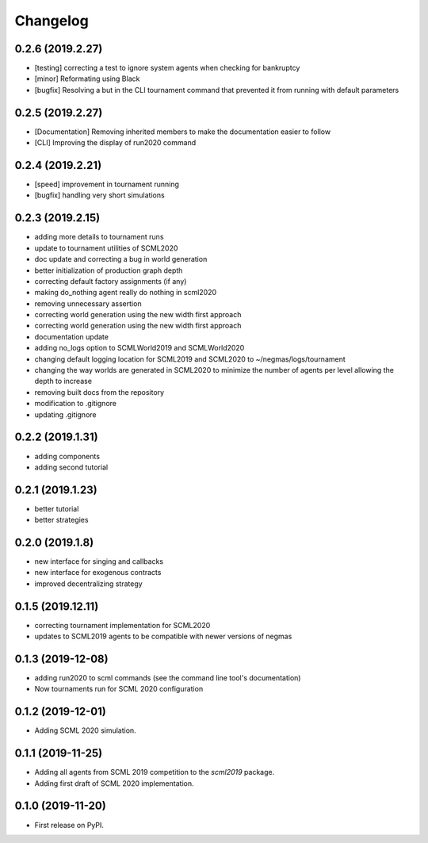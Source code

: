 
Changelog
=========

0.2.6 (2019.2.27)
-----------------

* [testing] correcting a test to ignore system agents when checking for
  bankruptcy
* [minor] Reformating using Black
* [bugfix] Resolving a but in the CLI tournament command that prevented it from
  running with default parameters

0.2.5 (2019.2.27)
-----------------

* [Documentation] Removing inherited members to make the documentation easier to
  follow
* [CLI] Improving the display of run2020 command

0.2.4 (2019.2.21)
-----------------

* [speed] improvement in tournament running
* [bugfix] handling very short simulations

0.2.3 (2019.2.15)
-----------------

* adding more details to tournament runs
* update to tournament utilities of SCML2020
* doc update and correcting a bug in world generation
* better initialization of production graph depth
* correcting default factory assignments (if any)
* making do_nothing agent really do nothing in scml2020
* removing unnecessary assertion
* correcting world generation using the new width first approach
* correcting world generation using the new width first approach
* documentation update
* adding no_logs option to SCMLWorld2019 and SCMLWorld2020
* changing default logging location for SCML2019 and SCML2020 to ~/negmas/logs/tournament
* changing the way worlds are generated in SCML2020 to minimize the number of agents per level allowing the depth to increase
* removing built docs from the repository
* modification to .gitignore
* updating .gitignore


0.2.2 (2019.1.31)
-----------------

* adding components
* adding second tutorial

0.2.1 (2019.1.23)
-----------------

* better tutorial
* better strategies

0.2.0 (2019.1.8)
----------------

* new interface for singing and callbacks
* new interface for exogenous contracts
* improved decentralizing strategy

0.1.5 (2019.12.11)
------------------

* correcting tournament implementation for SCML2020
* updates to SCML2019 agents to be compatible with newer versions of negmas

0.1.3 (2019-12-08)
------------------

* adding run2020 to scml commands (see the command line tool's documentation)
* Now tournaments run for SCML 2020 configuration

0.1.2 (2019-12-01)
------------------

* Adding SCML 2020 simulation.


0.1.1 (2019-11-25)
------------------

* Adding all agents from SCML 2019 competition to the `scml2019` package.
* Adding first draft of SCML 2020 implementation.

0.1.0 (2019-11-20)
------------------

* First release on PyPI.
